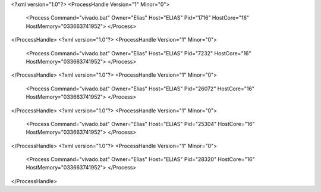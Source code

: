 <?xml version="1.0"?>
<ProcessHandle Version="1" Minor="0">
    <Process Command="vivado.bat" Owner="Elias" Host="ELIAS" Pid="1716" HostCore="16" HostMemory="033663741952">
    </Process>
</ProcessHandle>
<?xml version="1.0"?>
<ProcessHandle Version="1" Minor="0">
    <Process Command="vivado.bat" Owner="Elias" Host="ELIAS" Pid="7232" HostCore="16" HostMemory="033663741952">
    </Process>
</ProcessHandle>
<?xml version="1.0"?>
<ProcessHandle Version="1" Minor="0">
    <Process Command="vivado.bat" Owner="Elias" Host="ELIAS" Pid="26072" HostCore="16" HostMemory="033663741952">
    </Process>
</ProcessHandle>
<?xml version="1.0"?>
<ProcessHandle Version="1" Minor="0">
    <Process Command="vivado.bat" Owner="Elias" Host="ELIAS" Pid="25304" HostCore="16" HostMemory="033663741952">
    </Process>
</ProcessHandle>
<?xml version="1.0"?>
<ProcessHandle Version="1" Minor="0">
    <Process Command="vivado.bat" Owner="Elias" Host="ELIAS" Pid="28320" HostCore="16" HostMemory="033663741952">
    </Process>
</ProcessHandle>
